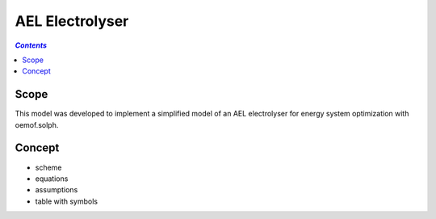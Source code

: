 .. _model_ael_electrolyser:

~~~~~~~~~~~~~~~~
AEL Electrolyser
~~~~~~~~~~~~~~~~

.. contents:: `Contents`
    :depth: 1
    :local:
    :backlinks: top
	
Scope
=====

This model was developed to implement a simplified model of an AEL electrolyser for energy system optimization with oemof.solph. 

Concept
=======

- scheme
- equations
- assumptions
- table with symbols